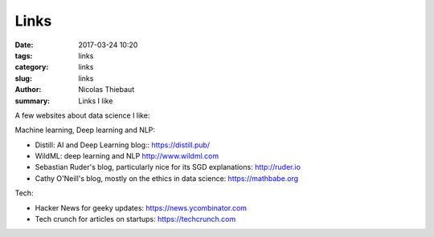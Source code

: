 Links
#####

:date: 2017-03-24 10:20
:tags: links
:category: links
:slug: links
:author: Nicolas Thiebaut
:summary: Links I like

A few websites about data science I like:

Machine learning, Deep learning and NLP:

* Distill: AI and Deep Learning blog:: `<https://distill.pub/>`_
* WildML: deep learning and NLP `<http://www.wildml.com>`_
* Sebastian Ruder's blog, particularly nice for its SGD explanations: `<http://ruder.io>`_
* Cathy O'Neill's blog, mostly on the ethics in data science: `<https://mathbabe.org>`_ 

Tech:

* Hacker News for geeky updates: `<https://news.ycombinator.com>`_
* Tech crunch for articles on startups: `<https://techcrunch.com>`_

